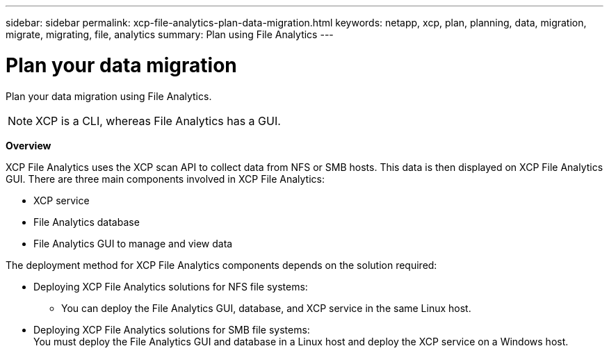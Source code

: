 ---
sidebar: sidebar
permalink: xcp-file-analytics-plan-data-migration.html
keywords: netapp, xcp, plan, planning, data, migration, migrate, migrating, file, analytics
summary: Plan using File Analytics
---

= Plan your data migration
:hardbreaks:
:nofooter:
:icons: font
:linkattrs:
:imagesdir: ./media/

[.lead]
Plan your data migration using File Analytics.

NOTE: XCP is a CLI, whereas File Analytics has a GUI.

*Overview*

XCP File Analytics uses the XCP scan API to collect data from NFS or SMB hosts. This data is then displayed on XCP File Analytics GUI. There are three main components involved in XCP File Analytics:

* XCP service
* File Analytics database
* File Analytics GUI to manage and view data

The deployment method for XCP File Analytics components depends on the solution required:

*	Deploying XCP File Analytics solutions for NFS file systems:
** You can deploy the File Analytics GUI, database, and XCP service in the same Linux host.
*	Deploying XCP File Analytics solutions for SMB file systems:
You must deploy the File Analytics GUI and database in a Linux host and deploy the XCP service on a Windows host.
